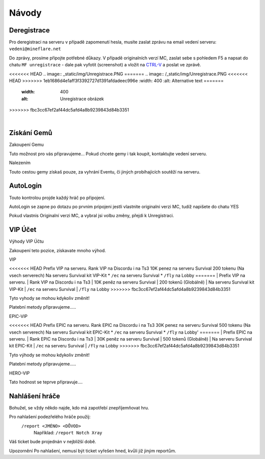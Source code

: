 .. role:: underline
   :class: underline


++++++
Návody
++++++
Deregistrace
============

Pro deregistraci na serveru v případě zapomenutí hesla, musíte zaslat zprávu na email vedení serveru: ``vedeni@mineflare.net``

Do zprávy, prosíme připojte potřebné důkazy. V případě originalních verzí MC, zaslat sebe s pohledem F5 a napsat do chatu ``MF unregistrace`` - dale pak vyfotit (screenshot) a vložit na `CTRL-V <https://ctrlv.cz/>`_ a poslat ve zprávě.


<<<<<<< HEAD
.. image:: _static/img/Unregistrace.PNG
=======
.. image:: /_static/img/Unregistrace.PNG
<<<<<<< HEAD
>>>>>>> 1eb1686d4e1aff3f3392727d1391afdadeec996e
:width: 400
:alt: Alternative text
=======
      :width: 400
      :alt: Unregistrace obrázek
>>>>>>> fbc3cc67ef2af44dc5afd4a8b9239843d84b3351


|
Získání Gemů
============

:underline:`Zakoupení Gemu`

Tuto možnost pro vás připravujeme...
Pokud chcete gemy i tak koupit, kontaktujte vedení serveru.

:underline:`Nalezením`

Touto cestou gemy získaš pouze, za vyhrání Eventu,
či jiných probíhajících soutěží na serveru.

AutoLogin
=========

Touto kontrolou projde každý hráč po připojení.

AutoLogin se zapne po dotazu po prvnim pripojeni jestli vlastnite
originalni verzi MC, tudíž napišete do chatu YES

Pokud vlastnis Originalní verzi MC, a vybral jsi volbu změny,
přejdi k Unregistraci.

VIP Účet
========

:underline:`Výhody VIP Účtu`

Zakoupení teto pozice, získavate mnoho výhod.

:underline:`VIP`

<<<<<<< HEAD
Prefix VIP na serveru.
Rank VIP na Discordu i na Ts3
10K penez na serveru Survival
200 tokenu (Na vsech serverech)
Na serveru Survival kit VIP-Kit
* ``/ec`` na serveru Survival
* ``/fly`` na Lobby
=======
| Prefix VIP na serveru.
| Rank VIP na Discordu i na Ts3
| 10K peněz na serveru Survival
| 200 tokenů (Globálně)
| Na serveru Survival kit VIP-Kit
| ``/ec`` na serveru Survival
| ``/fly`` na Lobby
>>>>>>> fbc3cc67ef2af44dc5afd4a8b9239843d84b3351

Tyto vyhody se mohou kdykoliv změnit!

Platební metody připravujeme.....

:underline:`EPIC-VIP`

<<<<<<< HEAD
Prefix EPIC na serveru.
Rank EPIC na Discordu i na Ts3
30K penez na serveru Survival
500 tokenu (Na vsech serverech)
Na serveru Survival kit EPIC-Kit
* ``/ec`` na serveru Survival
* ``/fly`` na Lobby'
=======
| Prefix EPIC na serveru.
| Rank EPIC na Discordu i na Ts3
| 30K peněz na serveru Survival
| 500 tokenů (Globálně)
| Na serveru Survival kit EPIC-Kit
| ``/ec`` na serveru Survival
| ``/fly`` na Lobby
>>>>>>> fbc3cc67ef2af44dc5afd4a8b9239843d84b3351

Tyto výhody se mohou kdykoliv změnit!

Platební metody připravujeme.....

:underline:`HERO-VIP`

Tato hodnost se teprve připravuje....

Nahlášení hráče
===============

Bohužel, se vždy někdo najde, kdo má zapotřebí znepříjemňovat hru.

Pro nahlašení podezřelého hráče použij:
 ``/report <JMÉNO> <DŮVOD>``
  Například: ``/report Notch Xray``

Váš ticket bude projednán v nejbližší době.

:underline:`Upozornění` Po nahlašení, nemusí být ticket vyřešen hned, kvůli již jiným reportům.

